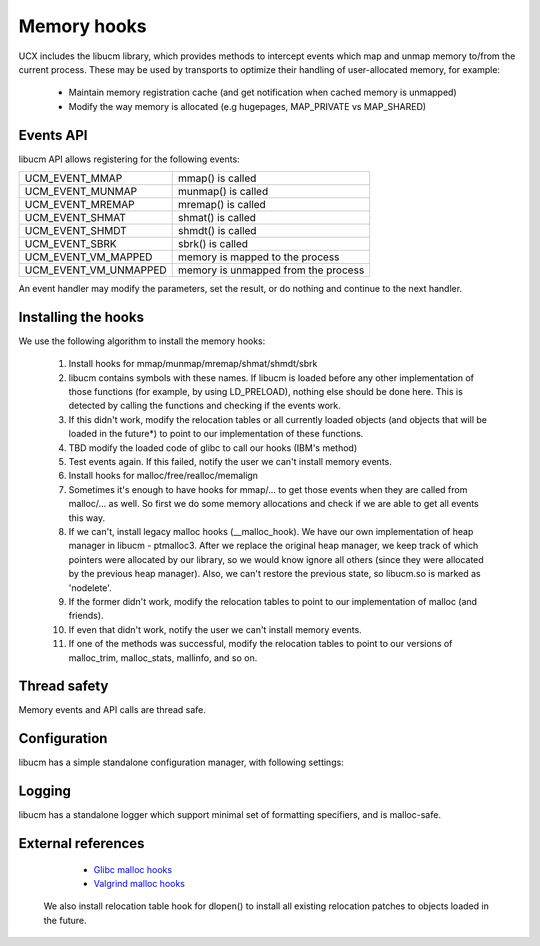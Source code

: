 .. _Memoryhooks:

==============
Memory hooks
==============

UCX includes the libucm library, which provides methods to intercept events which map and unmap memory to/from the current process. These may be used by transports to optimize their handling of user-allocated memory, for example:

 * Maintain memory registration cache (and get notification when cached memory is unmapped)
 * Modify the way memory is allocated (e.g hugepages, MAP_PRIVATE vs MAP_SHARED)

Events API
************

libucm API allows registering for the following events:

====================== ======================================
UCM_EVENT_MMAP		 mmap() is called
UCM_EVENT_MUNMAP	 munmap() is called
UCM_EVENT_MREMAP	 mremap() is called
UCM_EVENT_SHMAT		 shmat() is called
UCM_EVENT_SHMDT		 shmdt() is called
UCM_EVENT_SBRK		 sbrk() is called
UCM_EVENT_VM_MAPPED 	 memory is mapped to the process
UCM_EVENT_VM_UNMAPPED	 memory is unmapped from the process
====================== ======================================

An event handler may modify the parameters, set the result, or do nothing and continue to the next handler.

Installing the hooks
*********************
We use the following algorithm to install the memory hooks:

 1. Install hooks for mmap/munmap/mremap/shmat/shmdt/sbrk

 2. libucm contains symbols with these names. If libucm is loaded before any other implementation of those functions (for example, by 	   using LD_PRELOAD), nothing else should be done here. This is detected by calling the functions and checking if the events work.

 3. If this didn't work, modify the relocation tables or all currently loaded objects (and objects that will be loaded in the 	    	future*) to point to our implementation of these functions.

 4. TBD modify the loaded code of glibc to call our hooks (IBM's method)

 5. Test events again. If this failed, notify the user we can't install memory events.

 6. Install hooks for malloc/free/realloc/memalign

 7. Sometimes it's enough to have hooks for mmap/... to get those events when they are called from malloc/... as well. So first we do 	  some memory allocations and check if we are able to get all events this way.

 8. If we can't, install legacy malloc hooks (__malloc_hook).
    We have our own implementation of heap manager in libucm - ptmalloc3. After we replace the original heap manager, we keep track 	of which pointers were allocated by our library, so we would know ignore all others (since they were allocated by the previous  	heap manager). Also, we can't restore the previous state, so libucm.so is marked as 'nodelete'.

 9. If the former didn't work, modify the relocation tables to point to our implementation of malloc (and friends).

 10. If even that didn't work, notify the user we can't install memory events.

 11. If one of the methods was successful, modify the relocation tables to point to our versions of malloc_trim, malloc_stats, 	   	mallinfo, and so on.

Thread safety
******************
Memory events and API calls are thread safe.

Configuration
***************
libucm has a simple standalone configuration manager, with following settings:

=================== ============ ====================================================
name			default		meaning
UCX_MEM_LOG_LEVEL	WARN	 Log level for memory events
UCX_MEM_ALLOC_ALIGN	16	 Default malloc alignment
UCX_MEM_EVENTS	yes	Globally enable/disable memory events
UCX_MEM_MALLOC_HOOKS	yes	 Enable/disable using the legacy malloc hooks
UCX_MEM_RELOC_HOOKS	yes	 Enable/disable modifying relocation tables
=================== ============ ====================================================

Logging
********
libucm has a standalone logger which support minimal set of formatting specifiers, and is malloc-safe.

External references
*********************
  * `Glibc malloc hooks <https://stackoverflow.com/questions/17803456/an-alternative-for-the-deprecated-malloc-hook-functionality-of-glibc>`_
  * `Valgrind malloc hooks <https://code.google.com/archive/p/valgrind-variant/source#1175>`_

 We also install relocation table hook for dlopen() to install all existing relocation patches to objects loaded in the future.
